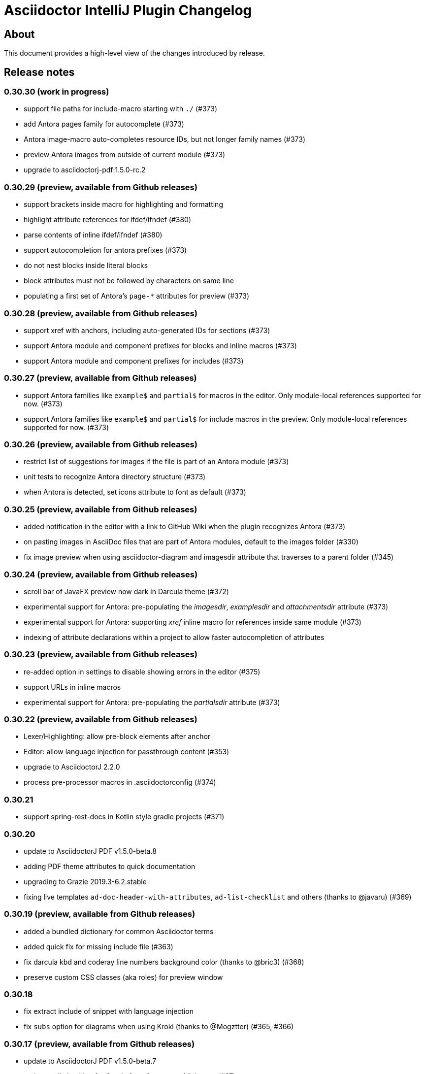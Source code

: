 = Asciidoctor IntelliJ Plugin Changelog

== About

This document provides a high-level view of the changes introduced by release.

[[releasenotes]]
== Release notes

=== 0.30.30 (work in progress)

- support file paths for include-macro starting with `./` (#373)
- add Antora pages family for autocomplete (#373)
- Antora image-macro auto-completes resource IDs, but not longer family names (#373)
- preview Antora images from outside of current module (#373)
- upgrade to asciidoctorj-pdf:1.5.0-rc.2

=== 0.30.29 (preview, available from Github releases)

- support brackets inside macro for highlighting and formatting
- highlight attribute references for ifdef/ifndef (#380)
- parse contents of inline ifdef/ifndef (#380)
- support autocompletion for antora prefixes (#373)
- do not nest blocks inside literal blocks
- block attributes must not be followed by characters on same line
- populating a first set of Antora's `page-*` attributes for preview (#373)

=== 0.30.28 (preview, available from Github releases)

- support xref with anchors, including auto-generated IDs for sections (#373)
- support Antora module and component prefixes for blocks and inline macros (#373)
- support Antora module and component prefixes for includes (#373)

=== 0.30.27 (preview, available from Github releases)

- support Antora families like `example$` and `partial$` for macros in the editor. Only module-local references supported for now. (#373)
- support Antora families like `example$` and `partial$` for include macros in the preview. Only module-local references supported for now. (#373)

=== 0.30.26 (preview, available from Github releases)

- restrict list of suggestions for images if the file is part of an Antora module (#373)
- unit tests to recognize Antora directory structure (#373)
- when Antora is detected, set icons attribute to font as default (#373)

=== 0.30.25 (preview, available from Github releases)

- added notification in the editor with a link to GitHub Wiki when the plugin recognizes Antora (#373)
- on pasting images in AsciiDoc files that are part of Antora modules, default to the images folder (#330)
- fix image preview when using asciidoctor-diagram and imagesdir attribute that traverses to a parent folder (#345)

=== 0.30.24 (preview, available from Github releases)

- scroll bar of JavaFX preview now dark in Darcula theme (#372)
- experimental support for Antora: pre-populating the _imagesdir_, _examplesdir_ and _attachmentsdir_ attribute (#373)
- experimental support for Antora: supporting _xref_ inline macro for references inside same module (#373)
- indexing of attribute declarations within a project to allow faster autocompletion of attributes

=== 0.30.23 (preview, available from Github releases)

- re-added option in settings to disable showing errors in the editor (#375)
- support URLs in inline macros
- experimental support for Antora: pre-populating the _partialsdir_ attribute (#373)

=== 0.30.22 (preview, available from Github releases)

- Lexer/Highlighting: allow pre-block elements after anchor
- Editor: allow language injection for passthrough content (#353)
- upgrade to AsciidoctorJ 2.2.0
- process pre-processor macros in .asciidoctorconfig (#374)

=== 0.30.21

- support spring-rest-docs in Kotlin style gradle projects (#371)

=== 0.30.20

- update to AsciidoctorJ PDF v1.5.0-beta.8
- adding PDF theme attributes to quick documentation
- upgrading to Grazie 2019.3-6.2.stable
- fixing live templates `ad-doc-header-with-attributes`, `ad-list-checklist` and others (thanks to @javaru) (#369)

=== 0.30.19 (preview, available from Github releases)

- added a bundled dictionary for common Asciidoctor terms
- added quick fix for missing include file (#363)
- fix darcula kbd and coderay line numbers background color (thanks to @bric3) (#368)
- preserve custom CSS classes (aka roles) for preview window

=== 0.30.18

- fix extract include of snippet with language injection
- fix `subs` option for diagrams when using Kroki (thanks to @Mogztter) (#365, #366)

=== 0.30.17 (preview, available from Github releases)

- update to AsciidoctorJ PDF v1.5.0-beta.7
- tuning spell checking for Grazie for reference and link texts (#97)
- allow extract include of snippet with language injection
- added some live templates `ad-config...` for configuration attributes (thanks to @rdmueller) (#358, #361)
- show documentation for attributes also when cursor is set in attribute value, not only when cursor is placed in attribute name
- fix background color for code/monospace in darcula theme (thanks to @bric3) (#364)

=== 0.30.16

- upgrading to version 2019.2-5.3.stable of the https://plugins.jetbrains.com/plugin/12175-grazie/[Grazie plugin], improving performance and spell checking in different languages (#97)

=== 0.30.15 (preview, available from Github releases)

- support `+++[link=...]+++` in browser preview for navigation to images and other AsciiDoc sources of the project (#360)
- support interactive mode SVG in browser and JavaFX preview (#360)

=== 0.30.14 (preview, available from Github releases)

- adding the Asciidoctor logo as the plugin's logo (thanks to @ardlank) (#356, #357)
- experimental support for grammar checking in different languages using the https://plugins.jetbrains.com/plugin/12175-grazie/[Grazie plugin] (#97)

=== 0.30.13 (preview, available from Github releases)

- fixing exception when using keys to toggle formatting (#242)

=== 0.30.12 (preview, available from Github releases)

- quick-fix for markdown style listings (thanks to @FatihBozik) (#297, #355)
- improve formatting bold/italic/... using editor actions (#242)
- toggle formatting on selected text using formatting characters (#242)

=== 0.30.11 (preview, available from Github releases)

- upgrade to asciidoctorj-pdf:1.5.0-beta.6
- add HTML export to editor actions (thanks to @balabarath) (#349, #354)
- avoid exception "`Already disposed: Project`" when closing one out of many currently open projects

=== 0.30.10 (preview, available from Github releases)

- first version of improved "`Extend Selection`" (#341)
- preserve cursor position and selection when toggling title (thanks to @Mogztter) (#341, #344)
- improved cursor placement and selection for formatting actions like bold/italic (#341)
- add support for kroki.io when rendering diagrams in the preview (thanks to @Mogztter) (#287, #346)
- include content via URLs (https or http) when `allow-uri-read` attribute set (#348, #138)
- allow configuration of safe mode in plugin's configuration (thanks to @bit-man) (#347, #351)
- support `:prewrap!:` in preview so that listings and other pre-formatted content don't wrap (#350)

=== 0.30.9 (preview, available from Github releases)

- auto-save files when switching to AsciiDoc editor to ensure preview shows latest content
- clean up handling of input streams throughout the plugin
- don't switch focus to editor when browsing for example TODO list (#332)
- add menu bar item to mark/highlight selected text (#134)
- clean up stream resource leak (#342)

=== 0.30.8 (preview, available from Github releases)

- highlight warnings for Spring REST Docs at line in editor
- upgrade to JRuby 9.2.8.0 to avoid assertion errors when creating PDFs (#337)

=== 0.30.7

- upgrade to asciidoctorj-pdf:1.5.0-beta.5 (#325)
- allow unset of attribute after the first colon
- regression: when clicking an external link in the preview, don't navigate to external site, but open it in external browser only (#335)
- regression: when right-clicking on an image, show popup to save image (#335)

=== 0.30.6

- support attribute references in block and block macro attributes and titles (#327)

=== 0.30.5 (preview, available from Github releases)

- fix singleton for prepending .asciidoctorconfig information (#325)

=== 0.30.4 (preview, available from Github releases)

- while JavaFX preview forces PNG diagram for readability, browser and PDF should use diagram in the format specified in the source (#325)
- add editor notification with link to Wiki page for spring boot restdocs (#312)
- fix chapter numbers for included snippets (#312)

=== 0.30.3 (preview, available from Github releases)

- support operation block macro in https://docs.spring.io/spring-restdocs/docs/current/reference/html5/[spring-restdocs] and auto-detect the snippets folder (#312)
- prepended config via plugin shouldn't add blank line that breaks document title (#325)
- upgrade to asciidoctorj-pdf:1.5.0-beta.4 (#325)
- support HTML blanks and HTML entities in image file names for preview (#328)

=== 0.30.2 (preview, available from Github releases)

- support .asciidoctorconfig for PDF creation (#325)
- fix rendering problem with LaTeX style math (#326)
- improved logging for math problems, plus popup hint with MathML error message in preview (#326)

=== 0.30.1 (preview, available from Github releases)

- fix 'unable to read file' when creating a PDF and working with extensions (#325)

=== 0.30.0 (preview, available from Github releases)

- support creating a PDF from the IDE based on asciidoctorj-pdf:1.5.0-beta.2 (#325)

=== 0.29.11 (preview, available from Github releases)

- No end of sentence after a digit
- no end of sentence after colon in middle of line, but preserve line break after colon at end of line
- handle pre-block for block-macros when creating references

=== 0.29.10

- fixing dependency problem when running on IDEs like RubyMine (#323)

=== 0.29.9

- tuning end-of-sentence detection when potential end of sentence followed by a lowercase character

=== 0.29.8 (preview, available from Github releases)

- add slash also for mouse and enter key when selecting path elements during auto-completing (#320)
- support unset attribute in lexer, parser and highlighting

=== 0.29.7 (preview, available from Github releases)

- support `asciidoctorconfigdir` in referenced attributes when autocompleting directories and files (#320)

=== 0.29.6 (preview, available from Github releases)

- support autocomplete for includes with attributes in listings (#320)
- improved autocomplete for directories by handling '/', tab and other characters intuitively (#320)

=== 0.29.5 (preview, available from Github releases)

- support legacy `+` for continuations in attribute value declarations, with quickfix to convert (#318)
- support include block macro after level-0 headers, support appendix in book style (#319)

=== 0.29.4 (preview, available from Github releases)

- preview no longer increments figure numbers by two instead of one (#317)

=== 0.29.3 (preview, available from Github releases)

- support syntax highlighting within definition list (#307)
- support asciidoctorconfigdir attribute replacements in dependent variables for macros (#307)
- restore navigation on path elements for nested attributes in macros (#307)
- don't add new line after heading for attributes (#314)
- allow attributes to be resolved in file links, allow absolute paths in links and includes (#307)
- add highlighting for attribute references in several descriptions (#307)

=== 0.29.2 (preview, available from Github releases)

- restore standard copy-and-paste functionality if contents can be represented as text
- avoid mistaking typographic quote end as start of monospace
- recognize title and other block starting elements after a continuation
- prevent out of bounds exception when handling warning messages returned from Asciidoctor parsing (#311)
- support author information and attributes in documentation header for reformatting (#314)
- support attribute references in definition list and `++`-escaped links (#307)

=== 0.29.1 (preview, available from Github releases)

- improve handling of emails and links in editor for Ctrl+click and make-link action (#307)
- add navigatable web references for attribute values, also decode HTML entities (#307)
- allow attribute references nested in attribute declarations (#307)
- no-flicker preview for JavaFX will is now enabled by default (#241)

=== 0.28.27

- restore standard copy-and-paste functionality if contents can be represented as text

=== 0.28.26

- restore compatibility with non-Java IDEs, allow pre-bundling of plugin with IDE (#309)

=== 0.28.25

- security review for in-browser preview, adding mac to prevent browser to retrieve arbitrary file, hiding referrer from externally retrieved resources (#303)

=== 0.28.24 (preview, available from Github releases)

- support undo for paste-image and send out notifications to add files to VCS (#298)
- fix rendering of images in flicker-free fast preview (#241)
- prevent NPE when opening AsciiDoc documents or fragments in browser (#303)
- inspection to convert Markdown-style horizontal rules to AsciiDoc-style horizontal rules (thanks to @bbrenne) (#272, #302)

=== 0.28.23 (preview, available from Github releases)

- Paste image from clipboard (thanks to @bbrenne) (#298, #300)

=== 0.28.22

- Wrong test name in gutter when running tests, BrowserUrlProvider eagerly works on all files (#301)

=== 0.28.21

- fixing autocomplete for link: when brackets already provided
- avoid flickering Math preview by replacing contents in Preview via JavaScript (#241)

=== 0.28.20

- Linking to Wiki page if JavaFX initialization is stuck (#299)

=== 0.28.19

- prevent "`Initializing...`" message in preview of empty file

=== 0.28.18 (preview, available from Github releases)

- detecting a stuck JavaFX initialization (#299)

=== 0.28.17 (preview, available from Github releases)

- tuning state resetting for lexer (#289)

=== 0.28.16 (preview, available from Github releases)

- adding code style settings for reformat (#289)
- rework inline macro for false positives (#275)
- ifdef/ifndef/endif body references attributes in (#275)
- reset formatting after a blank line (#289)
- navigate to auto-generated IDs of sections

=== 0.28.15 (preview, available from Github releases)

- respect imagesdir when resolving image paths in source file (#275)
- resolve attribute names in macro definition (#275)
- auto-completion of files should include ".." (#253)

=== 0.28.14 (preview, available from Github releases)

- lexer and highlighting support blocks with unbalanced or no delimiters (#289)

=== 0.28.13 (preview, available from Github releases)

- lexer and highlighting support several new tokens (callouts, admonitions, markdown style listings, definition lists) (#289)
- reformat supports break-after-end-of-sentence, but still experimental (#289)

=== 0.28.12 (preview, available from Github releases)

- rework zoom for touchpads (#295)
- added setting to disable error/warning highlighting in editor (#296)

=== 0.28.11 (preview, available from Github releases)

- inject absolute location of .asciidoctorconfig file (thanks to @rdmueller) (#280)
- support for '.adoc' extension of .asciidoctorconfig file (thanks to @rdmueller) (#293, #294)
- new table size selector using the mouse (thanks to @bbrenne) (#92, #290)
- create tables from clipboard and converting CSV/TSV format to AsciiDoc (thanks to @bbrenne) (#92, #290)
- better zoom support for touchpads, adding min/max zoom level (#295)

=== 0.28.10 (preview, available from Github releases)

- inlining and extracting of includes (#271)

=== 0.28.9 (preview, available from Github releases)

- experimental support reformatting of AsciiDoc sources, needs to be enabled in the settings (#289)
- "`Open in Browser`" now opens the contents of the preview in the selected browser including rendered diagrams (#82)

=== 0.28.8 (preview, available from Github releases)

- investigating problem that parts of the UI are not refreshing (#288)

=== 0.28.7

- Save image context menu now showing up on macOS (thanks to @wimdeblauwe) (#283)

=== 0.28.6

- fixing NPE introduced when detecting potentially blurry preview (#284)

=== 0.28.5 (preview, available from Github releases)

- support zoom in preview window (thanks to @ianflett) (#199, #279)
- save generated images from preview (thanks to @bbrenne) (#245, #278)

=== 0.28.4 (preview, available from Github releases)

- autocompletion for attributes and attribute references (`:attr:` and `\{attr}`) (thanks to @bbrenne) (#277)
- renaming and find-usage for attribute names (#243)
- upgrade to AsciidoctorJ 2.1.0 and Asciidoctor 2.0.10
- statement completion adds newline if at end of file (#276)
- listing and other delimiters recognized at end of file (#276)

=== 0.28.3

- brace matching for attribute start/end (`:attr:` and `\{attr}`)
- syntax highlighting for enumerations (`.`)
- fixing "`Edit Fragment...`" for listings (#276)

=== 0.28.2

- fixed parsing for old-style headers (#274)

=== 0.28.1 (preview, available from Github releases)

- new automated release mechanism, also EAP plugin repository

=== 0.26.20 (preview, available from Github releases)

- link to Wiki how to fix blurry preview (#213)
- monospace-bold preview now working (#193)

=== 0.26.19 (preview, available from Github releases)

- tuning parsing and documentation (#267)
- new inspection to shorten page break (`<<<`) where possible
- `\link:file#id[]` now with navigation and autocomplete (thanks to @bbrenne) (#273)

=== 0.26.18 (preview, available from Github releases)

- resolve the last reference in structure view as this will be the file; the others are the subdirectories (#267)
- refactoring or shortened descriptions; now in sync for structure view and breadcrumbs (#267)
- allow browser to cache static content to avoid flickering (#267)
- allow more block types, supporting nested blocks, parsing content within blocks (#267)
- rework folding to show first significant line in block (#267)

=== 0.26.17 (preview, available from Github releases)

- support escaping with backslash (`\`) in editor, avoiding highlighting
- move to released markdown-to-asciidoc version 1.1 to use proper dependency management (#268)
- support spell checking on more elements including quotes, examples and comments (#269)
- fixing autocomplete for file names on `include::[]` within blocks

=== 0.26.16 (preview, available from Github releases)

- show includes and images in structure view, adding icon set for breadcrumbs and structure view, tuning contents (#267)

=== 0.26.15

- fixing equals check for disabled injected languages (#266)

=== 0.26.14

- fixing NullPointerException in settings processing (#266)
- supporting pass-through inline content

=== 0.26.13

- update to asciidoctorj-diagram:1.5.18
- breadcrumb support in editor

=== 0.26.12 (preview, available from Github releases)

- supporting blanks in block attributes (#255)

=== 0.26.11 (preview, available from Github releases)

- adding support for GRAPHVIZ_DOT environment variable (#261)
- adding support for statement completion (ctrl-shift-enter) (#263)
- language injection can now is now enabled by default and can be disabled for specific languages, and will be disabled when the block has an `include::[]` (#255)
- includes are now parsed and highlighted inside code blocks (#255)

=== 0.26.10 (preview, available from Github releases)

- Experimental highlighting in code blocks (#255, #262)

=== 0.26.9 (preview, available from Github releases)

- upgrading gradle and JetBrains plugin; now use `gradlew runIde` to start the plugin in development mode
- allow user to switch left/right and upper/lower in split view (#136)
- add syntax highlighter to support `\link:file[]` (thanks to @bbrenne) (#259)
- add syntax highlighter to support attribute:value and {attribute reference} (thanks to @bbrenne) (#260)

=== 0.26.8 (preview, available from Github releases)

- default file encoding for JRuby now UTF-8 if set file encoding is not supported by JRuby (#174)

=== 0.26.7

- fixing error in tree structure; improving test capabilities for parsing (#174)

=== 0.26.6 (preview, available from Github releases)

- improved brace matcher
- ensure that block IDs are part of next section when folding (#174)

=== 0.26.5 (preview, available from Github releases)

- decouple read action from event thread to avoid error from IDE (#204)
- highlighting for lexical quotes
- parsing referenced file from reference (#204)

=== 0.26.4 (preview, available from Github releases)

- Support for relative path links in preview (#256)

=== 0.26.3 (preview, available from Github releases)

- allow folding of sections and blocks (#174)

=== 0.26.2 (preview, available from Github releases)

- allow horizontal split view via settings (#136)

=== 0.26.1 (preview, available from Github releases)

- adding color settings for syntax highlighting (#254)

=== 0.26.0 (preview, available from Github releases)

- support for anchors, block ids and references including linking and refactoring (#252)

=== 0.25.14

- making linking of documents work for standard includes (#204)
- improved formatting when blank lines are edited, also handling spaces at the end of a line (#248)

=== 0.25.13

- support partitial parsing in lexer to avoid flipping formatting in IntelliJ (#248)

=== 0.25.12 (preview, available from Github releases)

- adding additional rules for constrained formatting (#248)

=== 0.25.11

- moving from jruby-complete to jruby dependency like AsciidoctorJ did for 2.0 (#250)

=== 0.25.10 (preview, available from Github releases)

- improved syntax highlighting for block IDs and references, suppressing message "possible invalid reference" (#249)
- show error message why preview wasn't rendered in preview (#251)

=== 0.25.9

- adding quote handler (#242)
- Tuning highlighting for mono and bullet lists (#244)
- Activating brace highlighting for mono/italic/bold (#244)

=== 0.25.8 (preview, available from Github releases)

- Tuning highlighting italic/bold/mono, adding brace matcher in text (#244)

=== 0.25.7 (preview, available from Github releases)

- Updating to AsciidoctorJ v2.0.0 that includes Asciidoctor 2.0.8
- adding highlighting for italic/bold/mono (#244)
- adding brace matcher for attributes

=== 0.25.6 (preview, available from Github releases)

- Updating to AsciidoctorJ v2.0.0-RC.2 that includes Asciidoctor 2.0.6
- Improved parsing of warnings and errors created by Asciidoctor

=== 0.25.5 (preview, available from Github releases)

- Addding error highlight in tree view

=== 0.25.4 (preview, available from Github releases)

- restart annotation processing for current file once it gets focused or settings change (#225)

=== 0.25.3 (preview, available from Github releases)

- improve offset calculation for .asciidoctorconfig files (#225)

=== 0.25.2 (preview, available from Github releases)

- annotate the file in the editor instead of logging to console for asciidoctor messages (#225)

=== 0.25.1 (preview, available from Github releases)

- Fixing preview line calculation when using .asciidoctorconfig-files
- Updating to AsciidoctorJ v2.0.0-RC.1 that includes Asciidoctor 2.0.2

=== 0.25.0 (preview, available from Github releases)

- Updating to AsciidoctorJ v1.7.0-RC.1 that includes Asciidoctor 2.0.1 and Asciidoctor Diagram 1.5.16

=== 0.24.4

- Fixing preview line calculation when using .asciidoctorconfig-files

=== 0.24.3

- Filter out problematic pass-through JavaScript with Twitter being the first candidate (#235)

=== 0.24.2 (preview, available from Github releases)

- Support JDK11 as of IntelliJ 2019.1 EAP (#238)

=== 0.24.1

- Upgrade to AsciidoctorJ 1.6.2 and JRuby 9.2.6.0 (it's still backed by Asciidoctor 1.5.8)
- Upgrade to asciidoctor diagram 1.5.12
- Additional logging to analyze errors (#236)

=== 0.24.0

- Upgrade to AsciidoctorJ 1.6.1 and JRuby 9.2.5.0 (it's still backed by Asciidoctor 1.5.8)
- Upgrade to asciidoctor diagram 1.5.11
- Updated parser for old style multiline headings  to be more specific (#233)
- Added description for old style heading inspection (#233)

=== 0.23.2

- Resource cleanup for Asciidoctor Ruby Extensions (#220)

=== 0.23.1 (preview, available from Github releases)

- Updated file icon with less intrusive icon, also introducing SVG for icons (#230)
- Editor notification to switch to JetBrains 64bit JDK (#189)
- Tuning support for Asciidoctor Ruby Extensions (#220)

=== 0.23.0 (preview, available from Github releases)

- EXPERIMENTAL: Support Asciidoctor Ruby Extensions when placed in _.asciidoctor/lib_ (#220)

=== 0.22.0

- Update to AsciidoctorJ 1.5.8.1
- Workaround for incompatible plugins (#226)
- Toggle softwraps only available in context menu of AsciiDoc documents (#227)
- Recognize list continuations plus block instead of marking them as old style headings (#228)
- EXPERIMENTAL: supporting _.asciidoctorconfig_ configuration files

=== 0.21.4

- Add official asciidoctor logo (#219)
- Add soft wrap to tool bar (#221)
- Editor Toolbar show status of toggles
- Update to Asciidoctor Diagram 1.5.10 (#215)

=== 0.21.3

- upgrade to MathJAX 2.4.7 (as bundled in AsciidoctorJ 1.5.7)

=== 0.21.2

- Regression: show title of document again (#217)

=== 0.21.1

- allow attributes to be pre-defined in plugin settings (#216)

=== 0.21.0 (preview, available from Github releases)

- Update to AsciidoctorJ 1.5.7 and Asciidoctor Diagram 1.5.9
- Treat "line must be non negative" only as a warning (#212)

=== 0.20.6

- Display all PlantUML graphics as PNG for preview (#170)

=== 0.20.5

- Adding hiDPI support for JavaFX preview (#125)

=== 0.20.4

- Requiring 2017.1 as minimum for this plugin (#207)

=== 0.20.3 (preview, available from Github releases)

- Avoiding deadlock on JavaFX initialization (#207)
- Requiring 2017.2 as minimum for this plugin

=== 0.20.2

- Dejavu fonts now display chinese characters within tables (#203)

=== 0.20.1

- Upgrading to asciidoctorj-diagram 1.5.8
- Dejavu fonts now display chinese characters (#203)

=== 0.20.0

- Add MathJax support in JavaFX preview #201
- JavaFX preview is now the default for new installations of the plugin
- Include DejaVu fonts for improved and consistent preview #184

=== 0.19.2

- Fix NullPointerExceptions when used with IntelliJ Language Injection and Fragment Editor #194

=== 0.19.1

- Support inspections to convert markdown and old style AsciiDoc headings to modern AsciiDoc headings #185
- JRuby runtime updated to 9.1.8.0 to work with recent JDK versions (still, internal JetBrains JRE is the only supported version) #187

=== 0.19.0

- Support Icon fonts (thanks to @matthiasbalke) / #182
- Update to asciidoctorj-1.5.6 (aka asciidoctor-1.5.6.1) and asciidoctorj-diagram-1.5.4.1
- Support "search everywhere" (double Shift) and "goto by name - Symbol..." (Ctrl+Shift+Alt+N) for all AsciiDoc section headings - just enter a part of the heading
- Support Markdown style sections (starting with '#') in syntax highlighting

=== 0.18.2 (preview, available from Github releases)

- Headings in Darcula theme preview are now light grey for better readability

=== 0.18.1

- Improved handling for non-printable characters in syntax highlighting

=== 0.18.0 (preview, available from Github releases)

- Update to asciidoctor 1.5.5/asciidoctor-diagram 1.5.4
- Capture Asciidoctor messages on stdout/stderr and write them to IDE notifications
- Close files when images are shown in preview
- Set focus in editor when re-opening file
- Fix "line must be non negative" error when clicking on preview

=== 0.17.3

- Make click-on-link-to-open and click-on-preview-to-set-cursor in JavaFX preview compatible with Java 8 u111+
- Formatting actions from the toolbar should not throw exceptions when triggered at the beginning or end of the document

=== 0.17.2

- Plugin is now build using the https://gradle.org/[Gradle] and https://github.com/JetBrains/gradle-intellij-plugin[gradle-intellij-plugin]
This should make contributing and releasing easier. Thanks Jiawen Geng!
- Asciidoctor's temporary files are now created in a temporary folder per opened document. Thanks @agorges!

=== 0.17.1 (preview, available from Github releases)

- Improved handling of trailing spaces in syntax highlighting.
- Fixed code/preview sync for nested HTML (i.e. NOTE)

=== 0.17.0 (preview, available from Github releases)

- Updated block parsing to support two styles of headings.
- Block starts and ends are need to be aligned in length and shape when parsed.

=== 0.16.4

- Improved darcula support for JavaFX. More block types are using proper dark background and light text colors.

=== 0.16.3

- Theme in preview can be switched from light to darcula independent of IDE theme

=== 0.16.2

- Handling of Linux and MacOS file names for image preview in JavaFX

=== 0.16.1

- Added darcula theme for JavaFX preview
- Clicking on JavaFX preview will set cursor position in editor (thanks to @kastork for the idea)

=== 0.15.4

- setScene now called from FxThread instead of AWT thread to avoid blocking GUI on MacOS

=== 0.15.3

- Initialization message appears only during initialization
- No error message if user switches to a setup where JavaFX preview is no longer available.

=== 0.15.2 (preview, available from Github releases)

- fixed detection of Mac 64 JVM to be able to activate JavaFX preview
- click-on-url for JavaFX improved, when slow-loading external images are referenced

=== 0.15.1 (preview, available from Github releases)

- revised constrained/unconstrained detection
- Fix problem in syntax highlighting leading to PSI Parser Exceptions
- refreshing images on JavaFX only if their content has changed to save memory consumption
- Limiting JavaFX preview to 64bit platforms due to problems especially with Windows OpenJDK 32bit (as default on Windows).

=== 0.15.0 (preview, available from Github releases)

- correct usage of constrained/unconstrained AsciiDoc formatting
- JavaFX Preview will automatically scroll to the cursor position of the editor
- JavaFX preview will automatically open links in the systems's default browser
- Caching rendering instances of Asciidoctor for better performance

IntelliJ 15 (including AppCode 3.3, CLion 1.2, DataGrip 1.0, PhpStorm 10, PyCharm 5, RubyMine 8, WebStorm 11) is the new minimum version required for this release.

